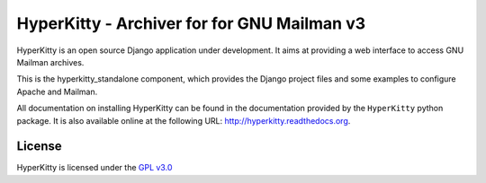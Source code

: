 ============================================
HyperKitty - Archiver for for GNU Mailman v3
============================================

HyperKitty is an open source Django application under development. It aims at
providing a web interface to access GNU Mailman archives.

This is the hyperkitty_standalone component, which provides the Django project
files and some examples to configure Apache and Mailman.

All documentation on installing HyperKitty can be found in the documentation
provided by the ``HyperKitty`` python package. It is also available online at
the following URL: http://hyperkitty.readthedocs.org.


License
=======

HyperKitty is licensed under the `GPL v3.0`_

.. _GPL v3.0: http://www.gnu.org/licenses/gpl-3.0.html
